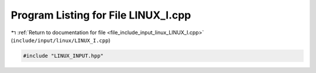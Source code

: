 
.. _program_listing_file_include_input_linux_LINUX_I.cpp:

Program Listing for File LINUX_I.cpp
====================================

|exhale_lsh| :ref:`Return to documentation for file <file_include_input_linux_LINUX_I.cpp>` (``include/input/linux/LINUX_I.cpp``)

.. |exhale_lsh| unicode:: U+021B0 .. UPWARDS ARROW WITH TIP LEFTWARDS

.. code-block:: cpp

   #include "LINUX_INPUT.hpp"
   
   
